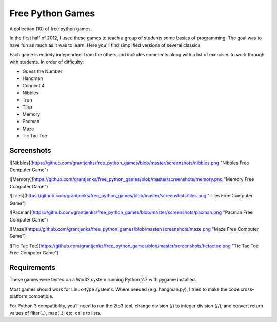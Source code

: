 Free Python Games
=================

A collection (10) of free python games.

In the first half of 2012, I used these games to teach a group of students some basics of programming. The goal was to have fun as much as it was to learn. Here you'll find simplified versions of several classics.

Each game is entirely independent from the others and includes comments along with a list of exercises to work through with students. In order of difficulty:

* Guess the Number
* Hangman
* Connect 4
* Nibbles
* Tron
* Tiles
* Memory
* Pacman
* Maze
* Tic Tac Toe

Screenshots
-----------

![Nibbles](https://github.com/grantjenks/free_python_games/blob/master/screenshots/nibbles.png "Nibbles Free Computer Game")

![Memory](https://github.com/grantjenks/free_python_games/blob/master/screenshots/memory.png "Memory Free Computer Game")

![Tiles](https://github.com/grantjenks/free_python_games/blob/master/screenshots/tiles.png "Tiles Free Computer Game")

![Pacman](https://github.com/grantjenks/free_python_games/blob/master/screenshots/pacman.png "Pacman Free Computer Game")

![Maze](https://github.com/grantjenks/free_python_games/blob/master/screenshots/maze.png "Maze Free Computer Game")

![Tic Tac Toe](https://github.com/grantjenks/free_python_games/blob/master/screenshots/tictactoe.png "Tic Tac Toe Free Computer Game")

Requirements
------------

These games were tested on a Win32 system running Python 2.7 with pygame installed.

Most games should work for Linux-type systems. Where needed (e.g. hangman.py), I tried to make the code cross-platform compatible.

For Python 3 compatibility, you'll need to run the 2to3 tool, change division (/) to integer division (//), and convert return values of filter(..), map(..), etc. calls to lists.

